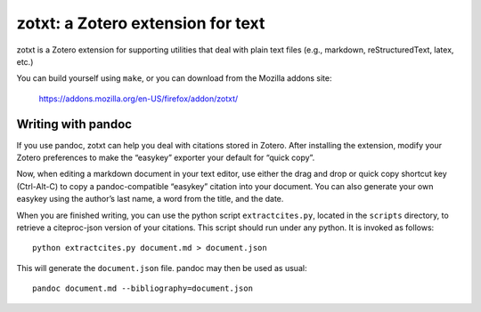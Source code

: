 ====================================
 zotxt: a Zotero extension for text
====================================

zotxt is a Zotero extension for supporting utilities that deal with
plain text files (e.g., markdown, reStructuredText, latex, etc.)

You can build yourself using ``make``, or you can download from the
Mozilla addons site:

  https://addons.mozilla.org/en-US/firefox/addon/zotxt/

Writing with pandoc
-------------------

If you use pandoc, zotxt can help you deal with citations stored in
Zotero. After installing the extension, modify your Zotero preferences
to make the “easykey” exporter your default for “quick copy”.

Now, when editing a markdown document in your text editor, use either
the drag and drop or quick copy shortcut key (Ctrl-Alt-C) to copy a
pandoc-compatible “easykey” citation into your document. You can also
generate your own easykey using the author’s last name, a word from
the title, and the date.

When you are finished writing, you can use the python script
``extractcites.py``, located in the ``scripts`` directory, to retrieve
a citeproc-json version of your citations. This script should run
under any python. It is invoked as follows::

  python extractcites.py document.md > document.json

This will generate the ``document.json`` file. pandoc may then be used
as usual::

  pandoc document.md --bibliography=document.json
